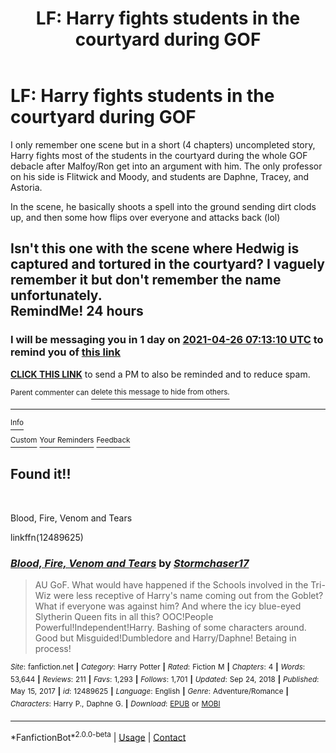 #+TITLE: LF: Harry fights students in the courtyard during GOF

* LF: Harry fights students in the courtyard during GOF
:PROPERTIES:
:Author: samuro11
:Score: 12
:DateUnix: 1619311975.0
:DateShort: 2021-Apr-25
:FlairText: What's That Fic?
:END:
I only remember one scene but in a short (4 chapters) uncompleted story, Harry fights most of the students in the courtyard during the whole GOF debacle after Malfoy/Ron get into an argument with him. The only professor on his side is Flitwick and Moody, and students are Daphne, Tracey, and Astoria.

In the scene, he basically shoots a spell into the ground sending dirt clods up, and then some how flips over everyone and attacks back (lol)


** Isn't this one with the scene where Hedwig is captured and tortured in the courtyard? I vaguely remember it but don't remember the name unfortunately.\\
RemindMe! 24 hours
:PROPERTIES:
:Author: BigDuckHere
:Score: 6
:DateUnix: 1619334790.0
:DateShort: 2021-Apr-25
:END:

*** I will be messaging you in 1 day on [[http://www.wolframalpha.com/input/?i=2021-04-26%2007:13:10%20UTC%20To%20Local%20Time][*2021-04-26 07:13:10 UTC*]] to remind you of [[https://www.reddit.com/r/HPfanfiction/comments/mxx7rw/lf_harry_fights_students_in_the_courtyard_during/gvso19e/?context=3][*this link*]]

[[https://www.reddit.com/message/compose/?to=RemindMeBot&subject=Reminder&message=%5Bhttps%3A%2F%2Fwww.reddit.com%2Fr%2FHPfanfiction%2Fcomments%2Fmxx7rw%2Flf_harry_fights_students_in_the_courtyard_during%2Fgvso19e%2F%5D%0A%0ARemindMe%21%202021-04-26%2007%3A13%3A10%20UTC][*CLICK THIS LINK*]] to send a PM to also be reminded and to reduce spam.

^{Parent commenter can} [[https://www.reddit.com/message/compose/?to=RemindMeBot&subject=Delete%20Comment&message=Delete%21%20mxx7rw][^{delete this message to hide from others.}]]

--------------

[[https://www.reddit.com/r/RemindMeBot/comments/e1bko7/remindmebot_info_v21/][^{Info}]]

[[https://www.reddit.com/message/compose/?to=RemindMeBot&subject=Reminder&message=%5BLink%20or%20message%20inside%20square%20brackets%5D%0A%0ARemindMe%21%20Time%20period%20here][^{Custom}]]
[[https://www.reddit.com/message/compose/?to=RemindMeBot&subject=List%20Of%20Reminders&message=MyReminders%21][^{Your Reminders}]]
[[https://www.reddit.com/message/compose/?to=Watchful1&subject=RemindMeBot%20Feedback][^{Feedback}]]
:PROPERTIES:
:Author: RemindMeBot
:Score: 1
:DateUnix: 1619334825.0
:DateShort: 2021-Apr-25
:END:


** Found it!!

​

Blood, Fire, Venom and Tears

linkffn(12489625)
:PROPERTIES:
:Author: samuro11
:Score: 1
:DateUnix: 1619395604.0
:DateShort: 2021-Apr-26
:END:

*** [[https://www.fanfiction.net/s/12489625/1/][*/Blood, Fire, Venom and Tears/*]] by [[https://www.fanfiction.net/u/4166439/Stormchaser17][/Stormchaser17/]]

#+begin_quote
  AU GoF. What would have happened if the Schools involved in the Tri-Wiz were less receptive of Harry's name coming out from the Goblet? What if everyone was against him? And where the icy blue-eyed Slytherin Queen fits in all this? OOC!People Powerful!Independent!Harry. Bashing of some characters around. Good but Misguided!Dumbledore and Harry/Daphne! Betaing in process!
#+end_quote

^{/Site/:} ^{fanfiction.net} ^{*|*} ^{/Category/:} ^{Harry} ^{Potter} ^{*|*} ^{/Rated/:} ^{Fiction} ^{M} ^{*|*} ^{/Chapters/:} ^{4} ^{*|*} ^{/Words/:} ^{53,644} ^{*|*} ^{/Reviews/:} ^{211} ^{*|*} ^{/Favs/:} ^{1,293} ^{*|*} ^{/Follows/:} ^{1,701} ^{*|*} ^{/Updated/:} ^{Sep} ^{24,} ^{2018} ^{*|*} ^{/Published/:} ^{May} ^{15,} ^{2017} ^{*|*} ^{/id/:} ^{12489625} ^{*|*} ^{/Language/:} ^{English} ^{*|*} ^{/Genre/:} ^{Adventure/Romance} ^{*|*} ^{/Characters/:} ^{Harry} ^{P.,} ^{Daphne} ^{G.} ^{*|*} ^{/Download/:} ^{[[http://www.ff2ebook.com/old/ffn-bot/index.php?id=12489625&source=ff&filetype=epub][EPUB]]} ^{or} ^{[[http://www.ff2ebook.com/old/ffn-bot/index.php?id=12489625&source=ff&filetype=mobi][MOBI]]}

--------------

*FanfictionBot*^{2.0.0-beta} | [[https://github.com/FanfictionBot/reddit-ffn-bot/wiki/Usage][Usage]] | [[https://www.reddit.com/message/compose?to=tusing][Contact]]
:PROPERTIES:
:Author: FanfictionBot
:Score: 1
:DateUnix: 1619395625.0
:DateShort: 2021-Apr-26
:END:
